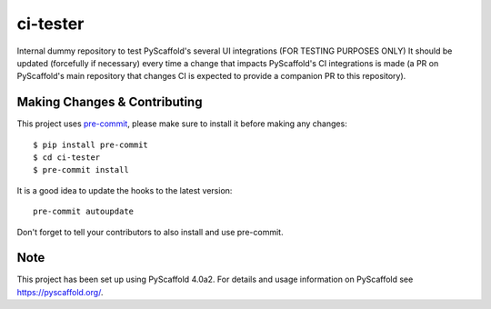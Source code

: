 =========
ci-tester
=========


Internal dummy repository to test PyScaffold's several UI integrations (FOR TESTING PURPOSES ONLY)
It should be updated (forcefully if necessary) every time a change that impacts PyScaffold's CI
integrations is made (a PR on PyScaffold's main repository that changes CI is
expected to provide a companion PR to this repository).

Making Changes & Contributing
=============================

This project uses `pre-commit`_, please make sure to install it before making any
changes::

    $ pip install pre-commit
    $ cd ci-tester
    $ pre-commit install

It is a good idea to update the hooks to the latest version::

    pre-commit autoupdate

Don't forget to tell your contributors to also install and use pre-commit.

.. _pre-commit: http://pre-commit.com/

Note
====

This project has been set up using PyScaffold 4.0a2. For details and usage
information on PyScaffold see https://pyscaffold.org/.
